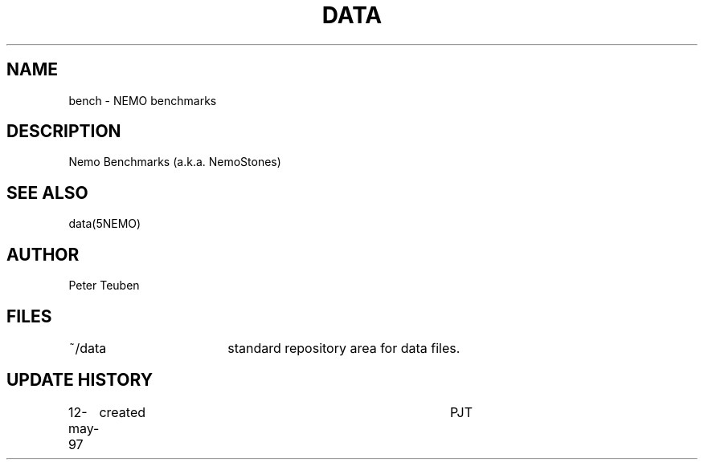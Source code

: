 .TH DATA 5NEMO "12 May 1997"
.SH NAME
bench \- NEMO benchmarks
.SH DESCRIPTION
Nemo Benchmarks (a.k.a. NemoStones)
.PP
.SH "SEE ALSO"
data(5NEMO)
.SH AUTHOR
Peter Teuben
.SH FILES
.nf
.ta +2.5i
~/data   	standard repository area for data files.
.fi
.SH "UPDATE HISTORY"
.nf
.ta +1.0i +4.0i
12-may-97	created  	PJT
.fi
